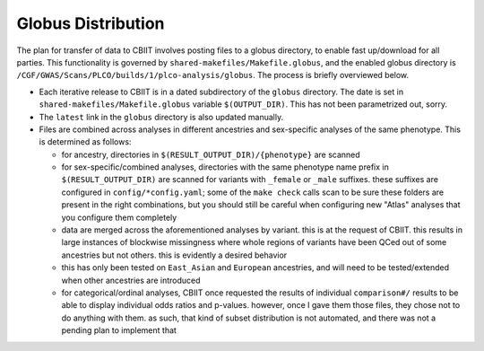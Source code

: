 Globus Distribution
===================

The plan for transfer of data to CBIIT involves posting files to
a globus directory, to enable fast up/download for all parties.
This functionality is governed by ``shared-makefiles/Makefile.globus``,
and the enabled globus directory is ``/CGF/GWAS/Scans/PLCO/builds/1/plco-analysis/globus``.
The process is briefly overviewed below.

- Each iterative release to CBIIT is in a dated subdirectory of the ``globus``
  directory. The date is set in ``shared-makefiles/Makefile.globus`` variable
  ``$(OUTPUT_DIR)``. This has not been parametrized out, sorry.
- The ``latest`` link in the ``globus`` directory is also updated manually.
- Files are combined across analyses in different ancestries and sex-specific
  analyses of the same phenotype. This is determined as follows:

  - for ancestry, directories in ``$(RESULT_OUTPUT_DIR)/{phenotype}`` are scanned
  - for sex-specific/combined analyses, directories with the same phenotype name
    prefix in ``$(RESULT_OUTPUT_DIR)`` are scanned for variants with ``_female``
    or ``_male`` suffixes. these suffixes are configured in ``config/*config.yaml``;
    some of the ``make check`` calls scan to be sure these folders are present
    in the right combinations, but you should still be careful when configuring
    new "Atlas" analyses that you configure them completely
  - data are merged across the aforementioned analyses by variant. this is at
    the request of CBIIT. this results in large instances of blockwise missingness
    where whole regions of variants have been QCed out of some ancestries but not
    others. this is evidently a desired behavior
  - this has only been tested on ``East_Asian`` and ``European`` ancestries,
    and will need to be tested/extended when other ancestries are introduced
  - for categorical/ordinal analyses, CBIIT once requested the results of individual
    ``comparison#/`` results to be able to display individual odds ratios and p-values.
    however, once I gave them those files, they chose not to do anything with them.
    as such, that kind of subset distribution is not automated, and there was not
    a pending plan to implement that
